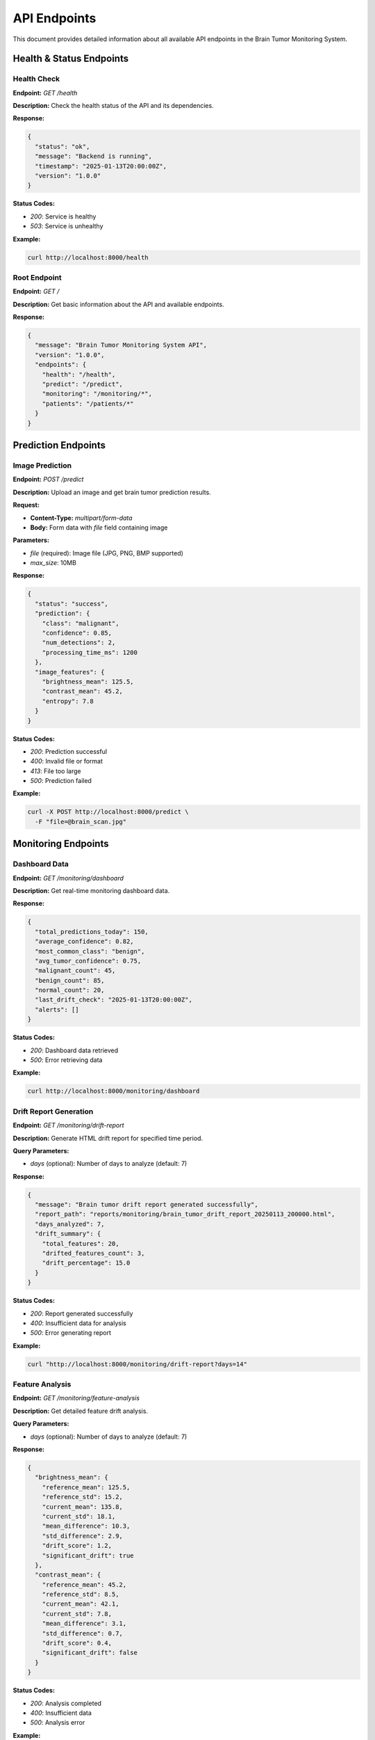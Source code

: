 API Endpoints
=============

This document provides detailed information about all available API endpoints in the Brain Tumor Monitoring System.

Health & Status Endpoints
------------------------

Health Check
^^^^^^^^^^^

**Endpoint:** `GET /health`

**Description:** Check the health status of the API and its dependencies.

**Response:**

.. code-block:: json

   {
     "status": "ok",
     "message": "Backend is running",
     "timestamp": "2025-01-13T20:00:00Z",
     "version": "1.0.0"
   }

**Status Codes:**

* `200`: Service is healthy
* `503`: Service is unhealthy

**Example:**

.. code-block:: bash

   curl http://localhost:8000/health

Root Endpoint
^^^^^^^^^^^^^

**Endpoint:** `GET /`

**Description:** Get basic information about the API and available endpoints.

**Response:**


.. code-block:: json

   {
     "message": "Brain Tumor Monitoring System API",
     "version": "1.0.0",
     "endpoints": {
       "health": "/health",
       "predict": "/predict",
       "monitoring": "/monitoring/*",
       "patients": "/patients/*"
     }
   }

Prediction Endpoints
-------------------

Image Prediction
^^^^^^^^^^^^^^^

**Endpoint:** `POST /predict`

**Description:** Upload an image and get brain tumor prediction results.

**Request:**

* **Content-Type:** `multipart/form-data`
* **Body:** Form data with `file` field containing image

**Parameters:**

* `file` (required): Image file (JPG, PNG, BMP supported)
* `max_size`: 10MB

**Response:**

.. code-block:: json

   {
     "status": "success",
     "prediction": {
       "class": "malignant",
       "confidence": 0.85,
       "num_detections": 2,
       "processing_time_ms": 1200
     },
     "image_features": {
       "brightness_mean": 125.5,
       "contrast_mean": 45.2,
       "entropy": 7.8
     }
   }

**Status Codes:**

* `200`: Prediction successful
* `400`: Invalid file or format
* `413`: File too large
* `500`: Prediction failed

**Example:**

.. code-block:: bash

   curl -X POST http://localhost:8000/predict \
     -F "file=@brain_scan.jpg"

Monitoring Endpoints
-------------------

Dashboard Data
^^^^^^^^^^^^^

**Endpoint:** `GET /monitoring/dashboard`

**Description:** Get real-time monitoring dashboard data.

**Response:**

.. code-block:: json

   {
     "total_predictions_today": 150,
     "average_confidence": 0.82,
     "most_common_class": "benign",
     "avg_tumor_confidence": 0.75,
     "malignant_count": 45,
     "benign_count": 85,
     "normal_count": 20,
     "last_drift_check": "2025-01-13T20:00:00Z",
     "alerts": []
   }

**Status Codes:**

* `200`: Dashboard data retrieved
* `500`: Error retrieving data

**Example:**

.. code-block:: bash

   curl http://localhost:8000/monitoring/dashboard

Drift Report Generation
^^^^^^^^^^^^^^^^^^^^^^

**Endpoint:** `GET /monitoring/drift-report`

**Description:** Generate HTML drift report for specified time period.

**Query Parameters:**

* `days` (optional): Number of days to analyze (default: 7)

**Response:**

.. code-block:: json

   {
     "message": "Brain tumor drift report generated successfully",
     "report_path": "reports/monitoring/brain_tumor_drift_report_20250113_200000.html",
     "days_analyzed": 7,
     "drift_summary": {
       "total_features": 20,
       "drifted_features_count": 3,
       "drift_percentage": 15.0
     }
   }

**Status Codes:**

* `200`: Report generated successfully
* `400`: Insufficient data for analysis
* `500`: Error generating report

**Example:**

.. code-block:: bash

   curl "http://localhost:8000/monitoring/drift-report?days=14"

Feature Analysis
^^^^^^^^^^^^^^^

**Endpoint:** `GET /monitoring/feature-analysis`

**Description:** Get detailed feature drift analysis.

**Query Parameters:**

* `days` (optional): Number of days to analyze (default: 7)

**Response:**

.. code-block:: json

   {
     "brightness_mean": {
       "reference_mean": 125.5,
       "reference_std": 15.2,
       "current_mean": 135.8,
       "current_std": 18.1,
       "mean_difference": 10.3,
       "std_difference": 2.9,
       "drift_score": 1.2,
       "significant_drift": true
     },
     "contrast_mean": {
       "reference_mean": 45.2,
       "reference_std": 8.5,
       "current_mean": 42.1,
       "current_std": 7.8,
       "mean_difference": 3.1,
       "std_difference": 0.7,
       "drift_score": 0.4,
       "significant_drift": false
     }
   }

**Status Codes:**

* `200`: Analysis completed
* `400`: Insufficient data
* `500`: Analysis error

**Example:**

.. code-block:: bash

   curl "http://localhost:8000/monitoring/feature-analysis?days=7"

Data Quality Tests
^^^^^^^^^^^^^^^^^

**Endpoint:** `GET /monitoring/data-quality`

**Description:** Run data quality tests and return results.

**Response:**

.. code-block:: json

   {
     "data_quality": true,
     "missing_values_test": true,
     "outliers_test": true,
     "timestamp": "2025-01-13T20:00:00Z",
     "details": {
       "missing_values_percentage": 0.1,
       "outlier_percentage": 2.5,
       "data_completeness": 99.9
     }
   }

**Status Codes:**

* `200`: Tests completed
* `500`: Test error

**Example:**

.. code-block:: bash

   curl http://localhost:8000/monitoring/data-quality

Report Serving
^^^^^^^^^^^^^

**Endpoint:** `GET /monitoring/report/{report_name}`

**Description:** Serve generated HTML reports.

**Path Parameters:**

* `report_name`: Name of the report file

**Response:**

* **Content-Type:** `text/html`
* **Body:** HTML report content

**Status Codes:**

* `200`: Report served
* `404`: Report not found

**Example:**

.. code-block:: bash

   curl http://localhost:8000/monitoring/report/brain_tumor_drift_report_20250113_200000.html

Patient Management Endpoints
---------------------------

Get All Patients
^^^^^^^^^^^^^^^

**Endpoint:** `GET /patients`

**Description:** Get list of all patients.

**Response:**

.. code-block:: json

   {
     "patients": [
       {
         "id": 1,
         "name": "John Doe",
         "age": 45,
         "diagnosis_date": "2025-01-10",
         "last_scan_date": "2025-01-13"
       }
     ],
     "total_count": 1
   }

**Status Codes:**

* `200`: Patients retrieved
* `500`: Database error

**Example:**

.. code-block:: bash

   curl http://localhost:8000/patients

Get Patient by ID
^^^^^^^^^^^^^^^^

**Endpoint:** `GET /patients/{id}`

**Description:** Get specific patient information.

**Path Parameters:**

* `id`: Patient ID

**Response:**

.. code-block:: json

   {
     "id": 1,
     "name": "John Doe",
     "age": 45,
     "diagnosis_date": "2025-01-10",
     "last_scan_date": "2025-01-13",
     "scans": [
       {
         "id": 1,
         "date": "2025-01-13",
         "prediction": "benign",
         "confidence": 0.85
       }
     ]
   }

**Status Codes:**

* `200`: Patient found
* `404`: Patient not found
* `500`: Database error

**Example:**

.. code-block:: bash

   curl http://localhost:8000/patients/1

Error Handling
-------------

All endpoints follow consistent error handling patterns:

**Validation Errors (422):**

.. code-block:: json

   {
     "detail": "Invalid request data",
     "errors": [
       {
         "loc": ["body", "file"],
         "msg": "field required",
         "type": "value_error.missing"
       }
     ]
   }

**Not Found Errors (404):**

.. code-block:: json

   {
     "detail": "Resource not found"
   }

**Internal Server Errors (500):**

.. code-block:: json

   {
     "detail": "Internal server error"
   }

Rate Limiting
-------------

The API implements rate limiting to prevent abuse:

* **Default limit**: 100 requests per minute per IP

* **Prediction endpoints**: 50 requests per minute
* **Report generation**: 10 requests per minute

When rate limit is exceeded:

.. code-block:: json

   {
     "detail": "Rate limit exceeded",
     "retry_after": 60
   }

Response Headers
---------------

All responses include standard headers:

* `Content-Type`: Response content type
* `X-Request-ID`: Unique request identifier
* `X-Response-Time`: Response time in milliseconds
* `X-Rate-Limit-Remaining`: Remaining requests in current window

CORS Support
-----------

The API supports Cross-Origin Resource Sharing (CORS):

* **Allowed Origins**: Configurable (default: all origins)
* **Allowed Methods**: GET, POST, PUT, DELETE, OPTIONS
* **Allowed Headers**: Content-Type, Authorization
* **Credentials**: Supported

WebSocket Support
----------------

For real-time updates, the API supports WebSocket connections:

* **Endpoint**: `ws://localhost:8000/ws`
* **Events**: drift_alerts, prediction_updates, system_status
* **Authentication**: Same as REST API

Example WebSocket usage:
 javascript

   const ws = new WebSocket('ws://localhost:8000/ws');

   ws.onmessage = function(event) {
     const data = JSON.parse(event.data);
     console.log('Received:', data);
   };

